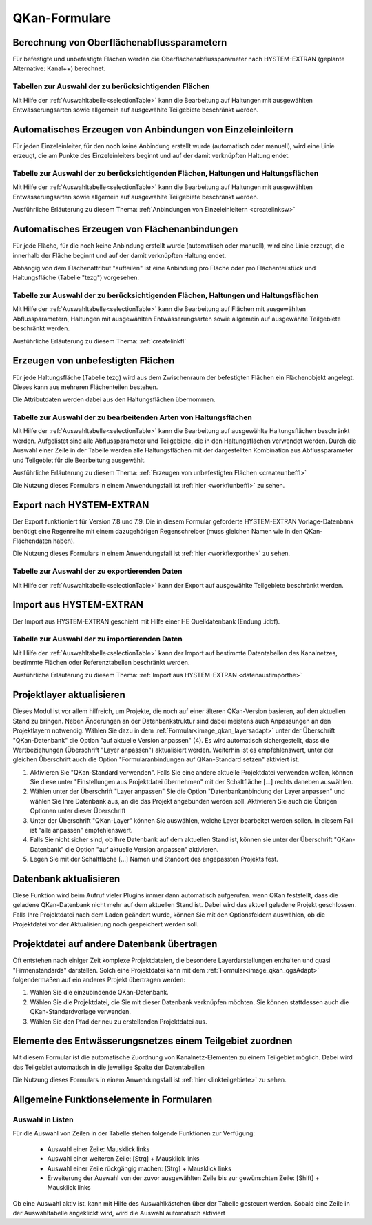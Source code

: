 QKan-Formulare
==============

.. index:: Berechnung von Oberflächenabflussparametern (Menü)


Berechnung von Oberflächenabflussparametern
-------------------------------------------

Für befestigte und unbefestigte Flächen werden die Oberflächenabflussparameter
nach HYSTEM-EXTRAN (geplante Alternative: Kanal++) berechnet. 


Tabellen zur Auswahl der zu berücksichtigenden Flächen
++++++++++++++++++++++++++++++++++++++++++++++++++++++

Mit Hilfe der :ref:`Auswahltabelle<selectionTable>` kann die Bearbeitung 
auf Haltungen mit ausgewählten 
Entwässerungsarten sowie allgemein auf ausgewählte Teilgebiete beschränkt werden. 


.. index:: Anbindungen Einzeleinleiter (Menü)


Automatisches Erzeugen von Anbindungen von Einzeleinleitern
-----------------------------------------------------------

Für jeden Einzeleinleiter, für den noch keine Anbindung erstellt wurde (automatisch oder manuell), wird 
eine Linie erzeugt, die am Punkte des Einzeleinleiters beginnt und auf der damit verknüpften Haltung 
endet. 


Tabelle zur Auswahl der zu berücksichtigenden Flächen, Haltungen und Haltungsflächen
++++++++++++++++++++++++++++++++++++++++++++++++++++++++++++++++++++++++++++++++++++

Mit Hilfe der :ref:`Auswahltabelle<selectionTable>` kann die Bearbeitung 
auf Haltungen mit ausgewählten 
Entwässerungsarten sowie allgemein auf ausgewählte Teilgebiete beschränkt werden. 

Ausführliche Erläuterung zu diesem Thema: :ref:`Anbindungen von Einzeleinleitern <createlinksw>`


.. index:: Flächenanbindungen (Menü)


Automatisches Erzeugen von Flächenanbindungen
---------------------------------------------

Für jede Fläche, für die noch keine Anbindung erstellt wurde (automatisch oder manuell), wird 
eine Linie erzeugt, die innerhalb der Fläche beginnt und auf der damit verknüpften Haltung 
endet. 

Abhängig von dem Flächenattribut "aufteilen" ist eine Anbindung pro Fläche oder pro Flächenteilstück 
und Haltungsfläche (Tabelle "tezg") vorgesehen. 


Tabelle zur Auswahl der zu berücksichtigenden Flächen, Haltungen und Haltungsflächen
++++++++++++++++++++++++++++++++++++++++++++++++++++++++++++++++++++++++++++++++++++

Mit Hilfe der :ref:`Auswahltabelle<selectionTable>` kann die Bearbeitung auf Flächen mit ausgewählten Abflussparametern, 
Haltungen mit ausgewählten Entwässerungsarten sowie allgemein auf ausgewählte Teilgebiete beschränkt 
werden. 



Ausführliche Erläuterung zu diesem Thema: :ref:`createlinkfl`


.. index:: Unbefestigte Fläche (Menü)


Erzeugen von unbefestigten Flächen
----------------------------------

Für jede Haltungsfläche (Tabelle tezg) wird aus dem Zwischenraum der befestigten Flächen ein Flächenobjekt angelegt. 
Dieses kann aus mehreren Flächenteilen bestehen. 

Die Attributdaten werden dabei aus den Haltungsflächen übernommen. 


Tabelle zur Auswahl der zu bearbeitenden Arten von Haltungsflächen
++++++++++++++++++++++++++++++++++++++++++++++++++++++++++++++++++

Mit Hilfe der :ref:`Auswahltabelle<selectionTable>` kann die Bearbeitung auf ausgewählte Haltungsflächen beschränkt werden. 
Aufgelistet sind alle Abflussparameter und Teilgebiete, die in den Haltungsflächen verwendet werden. 
Durch die Auswahl einer Zeile in der Tabelle werden alle Haltungsflächen mit der dargestellten Kombination 
aus Abflussparameter und Teilgebiet für die Bearbeitung ausgewählt.

Ausführliche Erläuterung zu diesem Thema: :ref:`Erzeugen von unbefestigten Flächen <createunbeffl>`

Die Nutzung dieses Formulars in einem Anwendungsfall ist :ref:`hier <workflunbeffl>` zu sehen. 

.. index:: Export nach HYSTEM-EXTRAN (Menü)


Export nach HYSTEM-EXTRAN
-------------------------

Der Export funktioniert für Version 7.8 und 7.9. Die in diesem Formular geforderte HYSTEM-EXTRAN Vorlage-Datenbank benötigt eine Regenreihe 
mit einem dazugehörigen Regenschreiber (muss gleichen Namen wie in den QKan-Flächendaten haben). 

Die Nutzung dieses Formulars in einem Anwendungsfall ist :ref:`hier <workflexporthe>` zu sehen.


Tabelle zur Auswahl der zu exportierenden Daten
+++++++++++++++++++++++++++++++++++++++++++++++

Mit Hilfe der :ref:`Auswahltabelle<selectionTable>` kann der Export auf ausgewählte Teilgebiete beschränkt werden.


.. index:: Projektlayer aktualisieren (Menü)


Import aus HYSTEM-EXTRAN
------------------------

Der Import aus HYSTEM-EXTRAN geschieht mit Hilfe einer HE Quelldatenbank (Endung .idbf).


Tabelle zur Auswahl der zu importierenden Daten
+++++++++++++++++++++++++++++++++++++++++++++++

Mit Hilfe der :ref:`Auswahltabelle<selectionTable>` kann der Import auf bestimmte Datentabellen des Kanalnetzes, bestimmte Flächen 
oder Referenztabellen beschränkt werden.

Ausführliche Erläuterung zu diesem Thema: :ref:`Import aus HYSTEM-EXTRAN <datenaustimporthe>`

Projektlayer aktualisieren
--------------------------

Dieses Modul ist vor allem hilfreich, um Projekte, die noch auf einer älteren QKan-Version basieren, auf den aktuellen Stand zu bringen. Neben Änderungen an der Datenbankstruktur sind dabei meistens auch Anpassungen an den Projektlayern notwendig. Wählen Sie dazu in dem :ref:`Formular<image_qkan_layersadapt>` unter der Überschrift "QKan-Datenbank" die Option "auf aktuelle Version anpassen" (4). Es wird automatisch sichergestellt, dass die Wertbeziehungen (Überschrift "Layer anpassen") aktualisiert werden. Weiterhin ist es empfehlenswert, unter der gleichen Überschrift auch die Option "Formularanbindungen auf QKan-Standard setzen" aktiviert ist. 

1. Aktivieren Sie "QKan-Standard verwenden". Falls Sie eine andere aktuelle Projektdatei verwenden wollen, können Sie diese unter "Einstellungen aus Projektdatei übernehmen" mit der Schaltfläche [...] rechts daneben auswählen. 
2. Wählen unter der Überschrift "Layer anpassen" Sie die Option "Datenbankanbindung der Layer anpassen" und wählen Sie Ihre Datenbank aus, an die das Projekt angebunden werden soll. Aktivieren Sie auch die Übrigen Optionen unter dieser Überschrift
3. Unter der Überschrift "QKan-Layer" können Sie auswählen, welche Layer bearbeitet werden sollen. In diesem Fall ist "alle anpassen" empfehlenswert. 
4. Falls Sie nicht sicher sind, ob Ihre Datenbank auf dem aktuellen Stand ist, können sie unter der Überschrift "QKan-Datenbank" die Option "auf aktuelle Version anpassen" aktivieren. 
5. Legen Sie mit der Schaltfläche [...] Namen und Standort des angepassten Projekts fest. 

.. _image_qkan_layersadapt:
.. image:: ./QKan_Bilder/qkan_layersadapt.png



.. index:: Datenbank aktualisieren


Datenbank aktualisieren
-----------------------

Diese Funktion wird beim Aufruf vieler Plugins immer dann automatisch aufgerufen. wenn QKan feststellt, dass die geladene QKan-Datenbank nicht mehr auf dem aktuellen Stand ist. 
Dabei wird das aktuell geladene Projekt geschlossen. Falls Ihre Projektdatei nach dem Laden geändert 
wurde, können Sie mit den Optionsfeldern auswählen, ob die Projektdatei vor der Aktualisierung noch gespeichert werden soll. 


.. index:: Projektdatei übertragen


Projektdatei auf andere Datenbank übertragen
--------------------------------------------

Oft entstehen nach einiger Zeit komplexe Projektdateien, die besondere Layerdarstellungen enthalten und quasi "Firmenstandards" darstellen. Solch eine Projektdatei kann mit dem :ref:`Formular<image_qkan_qgsAdapt>` folgendermaßen auf ein anderes Projekt übertragen werden: 

1. Wählen Sie die einzubindende QKan-Datenbank. 
2. Wählen Sie die Projektdatei, die Sie mit dieser Datenbank verknüpfen möchten. Sie können stattdessen auch die QKan-Standardvorlage verwenden. 
3. Wählen Sie den Pfad der neu zu erstellenden Projektdatei aus. 

.. _image_qkan_qgsAdapt:
.. image:: ./QKan_Bilder/qkan_qgsAdapt.png


Elemente des Entwässerungsnetzes einem Teilgebiet zuordnen
----------------------------------------------------------

Mit diesem Formular ist die automatische Zuordnung von Kanalnetz-Elementen zu einem Teilgebiet möglich. Dabei wird das Teilgebiet automatisch 
in die jeweilige Spalte der Datentabellen

Die Nutzung dieses Formulars in einem Anwendungsfall ist :ref:`hier <linkteilgebiete>` zu sehen.


Allgemeine Funktionselemente in Formularen
------------------------------------------

.. _selectionTable:


Auswahl in Listen
+++++++++++++++++

Für die Auswahl von Zeilen in der Tabelle stehen folgende Funktionen zur Verfügung:

    - Auswahl einer Zeile: Mausklick links
    - Auswahl einer weiteren Zeile: [Strg] + Mausklick links
    - Auswahl einer Zeile rückgängig machen: [Strg] + Mausklick links
    - Erweiterung der Auswahl von der zuvor ausgewählten Zeile bis zur gewünschten Zeile: [Shift] + Mausklick links

Ob eine Auswahl aktiv ist, kann mit Hilfe des Auswahlkästchen über der Tabelle gesteuert werden. Sobald eine Zeile 
in der Auswahltabelle angeklickt wird, wird die Auswahl automatisch aktiviert

